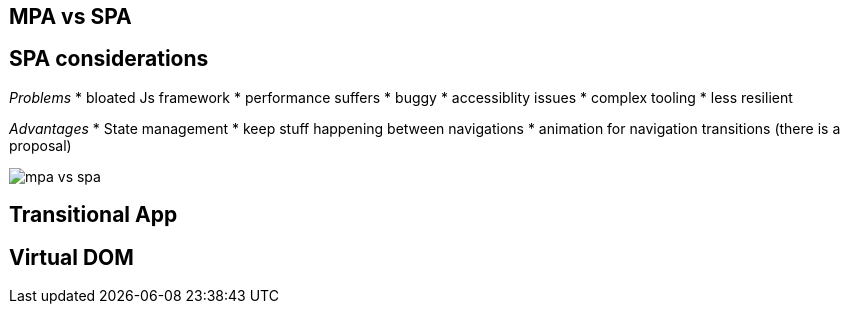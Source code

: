 
:imagesdir: images

## MPA vs SPA


## SPA considerations

_Problems_
* bloated Js framework
* performance suffers
* buggy
* accessiblity issues
* complex tooling
* less resilient

_Advantages_
* State management
* keep stuff happening between navigations
* animation for navigation transitions (there is a proposal)


image::mpa-vs-spa.png[]

## Transitional App

## Virtual DOM